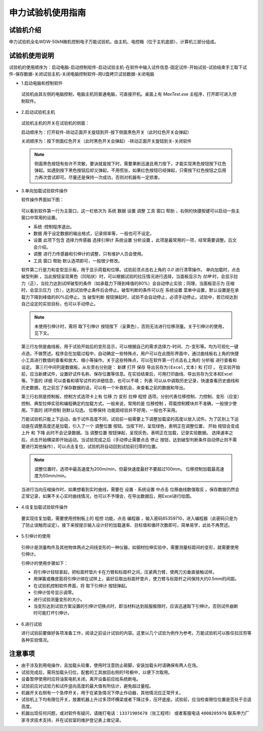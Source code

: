 申力试验机使用指南
===============================================

试验机介绍
-------------

申力试验机全名WDW-50kN微机控制电子万能试验机，由主机、电控箱（位于主机底部）、计算机三部分组成。

.. image:: img/sl/shenlilayout.png


试验机使用说明
---------------

试验机的使用顺序为：启动电脑-启动控制软件-启动试验主机-在软件中输入试件信息-固定试件-开始试验-试验结束手工取下试件-保存数据-关闭试验主机-关闭电脑控制软件-用U盘拷贝试验数据-关闭电脑

- 1.启动电脑和控制软件

 试验机由其左侧的电脑控制，电脑主机同普通电脑，可直接开机。桌面上有 `MaxTest.exe` 主程序，打开即可进入控制软件。

- 2.启动试验机主机

 试验机主机的开关在试验机的侧面：
 

 .. image:: img/sl/shenlipower.png

   
   
 启动顺序为：打开软件-转动正面开关旋钮到开-按下侧面黑色开关（此时红色开关会弹起）
 
 关闭顺序为：按下侧面红色开关（此时黑色开关会弹起）-转动正面开关旋钮到关-关闭软件

 .. note:: 侧面黑色按钮有些许不灵敏，要诀就是按下时，需要果断迅速且用力按下，才能实现黑色按钮按下红色弹起。如遇到按下黑色按钮后却又弹起，不用慌张，如果红色按钮已经弹起，只需按下红色按钮之后用力再次尝试即可。尽量还是保持一次成功，否则对机器有一定损害。
 
- 3.单向加载试验软件操作

  软件操作界面如下图：
  
 .. image:: img/sl/softwareshenli.png
  
 可以看到软件第一行为主窗口，这一栏依次为 ``系统`` ``数据`` ``设置`` ``调整`` ``工具`` ``窗口`` ``帮助`` ，右侧的快捷按键可以启动一些主窗口中常用的设置。

 - ``系统`` :控制程序退出。
 - ``数据`` 用于设定数据的输出格式，记录频率等，一般也可不设定。
 - ``设置`` 此项下包含 ``选择力传感器`` ``选择引伸计`` ``系统设置`` ``分析设置``  。此项是最常用的一项，经常需要调整。后文会介绍。
 - ``调整`` 进行力传感器和引伸计的调整，只有维护人员会使用。
 - ``工具`` ``窗口`` ``帮助`` 默认选项即可，一般很少修改。
  
 软件第二行是力和变型显示板，用于显示荷载和位移。试验前须点击右上角的 `0.0` 进行清零操作。
 单向加载时，点击 ``破型判断`` ，当此按钮呈现黄色（凹陷状）时，可以根据试验的拉压情况进行选择，当面板显示为 `拉伸` 时，会显示拉力（正），当拉力达到试样破型的条件（如承载力下降到峰值的80%）会自动停止实验；同理，当面板显示为 ``压缩`` 时，会显示压力（负），达到试验停止条件后会停止。破型判断的条件可以在 ``系统设置`` 菜单中设置，默认设置是在承载力下降到峰值的80%后停止。当 ``破型判断`` 按钮弹起时，试验不会自动停止，必须手动停止。试验中，若已经达到自己设定的实验目标，也可以手动停止。
 
 .. note:: 未使用引伸计时，需将 ``取下引伸计`` 按钮按下（呈黄色），否则无法进行位移测量。关于引伸计的使用，见下文。
 
 第三行左侧是曲线板，用于试验开始后的变形显示，可以根据自己的需求选择力-时间、力-变形等。均为可视化一键点选，不做赘述。程序会在加载过程中，自动确定一些特殊点，用户可以在此图形界面中，通过曲线板右上角的快捷小工具进行数值的查看和放大、缩小等操作。关于这些特殊点，可以在软件第一行点击右上角的 ``分析板`` 进行查看和设定。
 第三行中间列是数据板，从左至右分别是： ``新建`` ``打开`` ``保存`` ``导出另存为(Excel,文本)`` 和 ``打印`` 。 在实验开始前，应当新建试件，设置好试件名称、保存位置等信息。在实验结束后，可用打印曲线、导出另存为文本和Excel等。下面的 ``详细`` 可以查看和填写试件的详细信息，也可以不填； ``列表`` 可以从中调取历史记录，快速查看历史曲线和历史数据，在之前忘了保存数据的话，可以有一个补救机会，来查看之前的数据和导出。
 
 .. image:: img/sl/databoard.png

 
 
 第三行右侧是控制板，控制方式选项卡上有 ``位移`` ``力`` ``变形`` ``拉伸`` ``程控`` 选项。分别代表位移控制、力控制、变形（应变）控制、典型拉伸实验和编程确定的加载方式。一般来说，常用的是 ``位移控制`` ，荷载控制模块并不准确，一般很少使用。下面的 ``闭环控制`` 则默认勾选。 ``位移保持`` 功能距经验并不好用，一般也不采用。
 
 万能试验机只能上下运动，由于试件高度不同，试验前一般需要上下调整加载梁的高度以放入试件。为了区别上下运动是在调整高度还是加载，引入了一个 ``调整位置`` 按钮。当按下时，呈现绿色，表明正在调整位置， ``开始`` 按钮会变成 ``上升`` 和 ``下降`` 此时不会记录数据。当 ``调整位置`` 按钮弹起，呈现灰色，表明正在加载，记录实验数据。
 选择速率之后，点击开始横梁即开始运动。当试验完成之后（手动停止需要点击 ``停止`` 按钮，达到破型判断条件自动停止则不需要进行其他操作），可以点击复位，试验机将自动回到试验前归零的位置。
 
 .. image:: img/sl/transfor.png

   
   
 .. note:: 调整位置时，选项中最高速度为200m/min，但最快速度最好不要超过100mm。 位移控制加载最高速度为50mm/min。
 
 
 当进行当向压缩操作时，如果想看到实时曲线，需要在 ``设置`` - ``系统设置`` 中点击 ``位移曲线数值取反`` 。保存数据仍然会正常记录，如果不关心实时曲线情况，也可以不予理会，在导出数据后，用Excel进行绘图。
 
.. image:: img/sl/settingofcompress.png
   
 
- 4.往复加载试验软件操作

 要实现往复加载，需要使用控制板上的 ``程控`` 功能，点击 ``编程器`` ，输入密码85359710，进入编程器（此密码只是为了防止误触而设定）。接下来按提示输入设计好的加载速率、目标值和循环次数即可，简单易学，此处不再赘述。
 
.. image:: img/sl/shenlicyclic.png
   
- 5.引伸计的使用

 引伸计是测量构件及其他物体两点之间线变形的一种仪器，如钢材拉伸实验中，需要测量标距间的变形，就需要使用引伸计。
 
 .. image:: img/sl/yinshenji.png
 
 引伸计的使用步骤如下：
 
 * 将引伸计轻轻拿起，把标距杆垫片卡在力臂和标距杆之间，压紧两力臂，使两刀刃垂直接触试样。
 * 用弹簧或橡皮筋将引伸计绑在试样上，装好后取出标距杆垫片，使力臂与标距杆之间保持大约0.5mm的间距。
 * 在试验机控制软件界面，将 ``取下引伸计`` 按钮弹起。
 * 引伸计信号显示调零。
 * 进行试验测量变形的大小。
 * 当变形达到试验方案设置的引伸计切换点时，即当材料达到屈服极限时，应该迅速取下引伸计。否则试件崩断时可能打坏引伸计。
 
 .. image:: img/sl/yinshenji2.png
   
- 6.进行试验

  进行试验前要做好各项准备工作，阅读之前设计试验的内容。这里以几个试验为例作为参考。万能试验机可以胜任拉压剪等各种实验情况。
  
 .. image:: img/sl/experimentsofshenli.png
 
注意事项
-------------

* 由于涉及到用电操作，且加载头较重，使用时注意防止砸脚，安装加载头时请确保有两人在场。
* 试验完成后，需将加载头归位，配套的工具放回右侧的1号橱中，以便下次取用。
* 设备暂停使用时应将油泵电机关闭，离开设备前应给系统断电。   
* 试验前应对试验力和试件竖向高度的最大值有所估计，避免超过量程。
* 机器开关右侧有一个急停开关，用于在紧急情况下停止作动器，其他情况应正常开关。
* 试验机上下均有限位开关，放置机器上升过多顶坏横梁或者下降过多，压坏底座。试验前，应当检查限位位置是否处于合适高度。       
* 机器出现任何问题，或对软件有疑问，请拨打电话：``13371905678（张工程师）`` 或者客服电话 ``4008205976`` 联系申力厂家寻求技术支持，并在试验室的维护登记表上做记录。
  
.. image:: img/sl/xianwei.png

